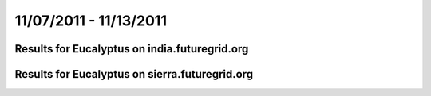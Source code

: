 11/07/2011 - 11/13/2011
========================================

Results for Eucalyptus on india.futuregrid.org
-----------------------------------------------

.. raw:: html

	<div style="margin-top:10px;">
	<iframe width="800" height="450" src="data/2011-11-13/india/eucalyptus/count/columnhighcharts.html" frameborder="0"></iframe>
	</div>
	Figure 1. Total count of VMs submitted per user for 2011-11-07  ~ 2011-11-13 on india

.. raw:: html

	<div style="margin-top:10px;">
	<iframe width="800" height="450" src="data/2011-11-13/india/eucalyptus/runtime/columnhighcharts.html" frameborder="0"></iframe>
	</div>
	Figure 2. Total runtime of VMs submitted per user for 2011-11-07  ~ 2011-11-13 on india

.. raw:: html

	<div style="margin-top:10px;">
	<iframe width="800" height="450" src="data/2011-11-13/india/eucalyptus/count_node/columnhighcharts.html" frameborder="0"></iframe>
	</div>
	Figure 3. Total VMs count per node cluster for 2011-11-07  ~ 2011-11-13 on india

Results for Eucalyptus on sierra.futuregrid.org
-----------------------------------------------

.. raw:: html

	<div style="margin-top:10px;">
	<iframe width="800" height="450" src="data/2011-11-13/sierra/eucalyptus/count/columnhighcharts.html" frameborder="0"></iframe>
	</div>
	Figure 4. Total count of VMs submitted per user for 2011-11-07  ~ 2011-11-13 on sierra

.. raw:: html

	<div style="margin-top:10px;">
	<iframe width="800" height="450" src="data/2011-11-13/sierra/eucalyptus/runtime/columnhighcharts.html" frameborder="0"></iframe>
	</div>
	Figure 5. Total runtime of VMs submitted per user for 2011-11-07  ~ 2011-11-13 on sierra

.. raw:: html

	<div style="margin-top:10px;">
	<iframe width="800" height="450" src="data/2011-11-13/sierra/eucalyptus/count_node/columnhighcharts.html" frameborder="0"></iframe>
	</div>
	Figure 6. Total VMs count per node cluster for 2011-11-07  ~ 2011-11-13 on sierra
